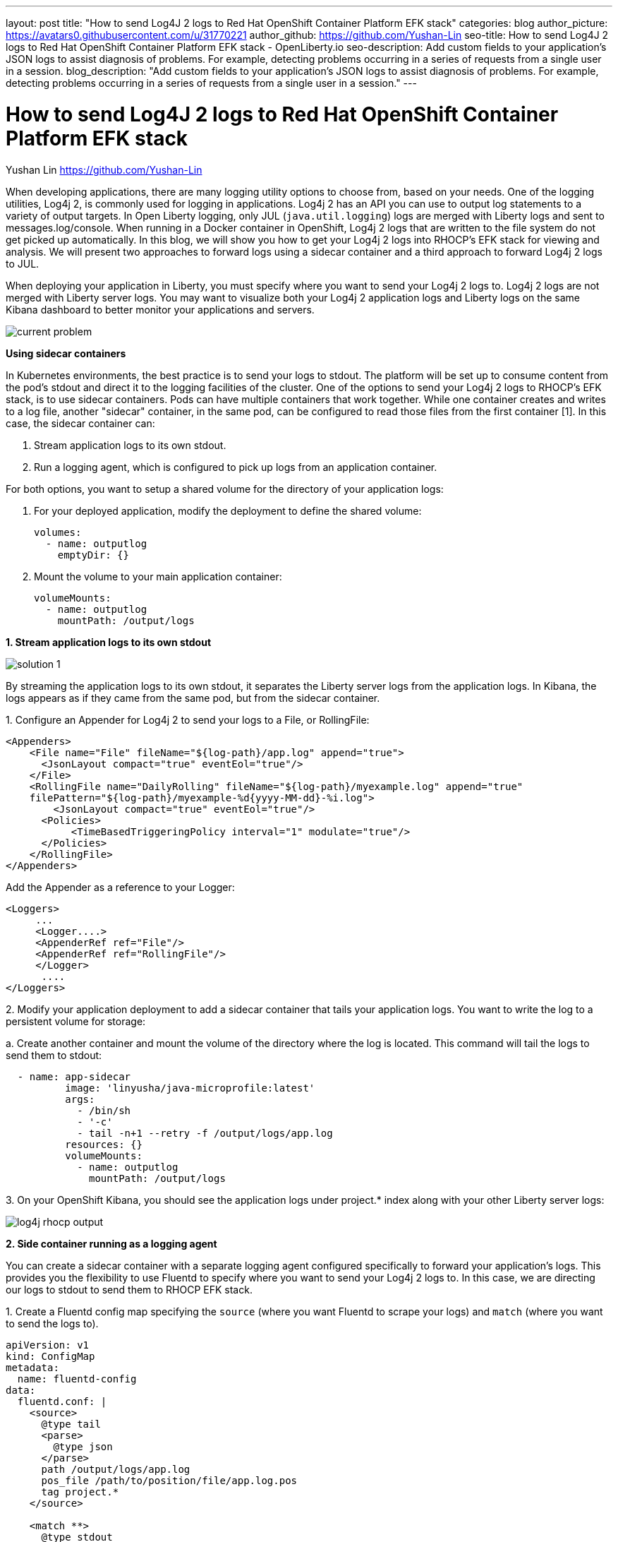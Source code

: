---
layout: post
title: "How to send Log4J 2 logs to Red Hat OpenShift Container Platform EFK stack"
categories: blog
author_picture: https://avatars0.githubusercontent.com/u/31770221
author_github: https://github.com/Yushan-Lin
seo-title: How to send Log4J 2 logs to Red Hat OpenShift Container Platform EFK stack - OpenLiberty.io
seo-description: Add custom fields to your application's JSON logs to assist diagnosis of problems. For example, detecting problems occurring in a series of requests from a single user in a session.
blog_description: "Add custom fields to your application's JSON logs to assist diagnosis of problems. For example, detecting problems occurring in a series of requests from a single user in a session."
---

= How to send Log4J 2 logs to Red Hat OpenShift Container Platform EFK stack =
Yushan Lin <https://github.com/Yushan-Lin>

When developing applications, there are many logging utility options to choose from, based on your needs. One of the logging utilities, Log4j 2, is commonly used for logging in applications. 
Log4j 2 has an API you can use to output log statements to a variety of output targets. In Open Liberty logging, only JUL (`java.util.logging`) logs are merged with Liberty logs and sent to messages.log/console. When running in a Docker container in OpenShift, Log4j 2 logs that are written to the file system do not get picked up automatically. In this blog, we will show you how to get your Log4j 2 logs into RHOCP's EFK stack for viewing and analysis. We will present two approaches to forward logs using a sidecar container and a third approach to forward Log4j 2 logs to JUL.

When deploying your application in Liberty, you must specify where you want to send your Log4j 2 logs to. Log4j 2 logs are not merged with Liberty server logs. You may want to visualize both your Log4j 2 application logs and Liberty logs on the same Kibana dashboard to better monitor your applications and servers.


image::../img/blog/log4j-rhocp-diagrams/current-problem.png[]

**Using sidecar containers**

In Kubernetes environments, the best practice is to send your logs to stdout. The platform will be set up to consume content from the pod's stdout and direct it to the logging facilities of the cluster.
One of the options to send your Log4j 2 logs to RHOCP's EFK stack, is to use sidecar containers. Pods can have multiple containers that work together. While one container creates and writes to a log file, another "sidecar" container, in the same pod, can be configured to read those files from the first container [1].  In this case, the sidecar container can:

1. Stream application logs to its own stdout.

2. Run a logging agent, which is configured to pick up logs from an application container.

For both options, you want to setup a shared volume for the directory of your application logs:

a. For your deployed application, modify the deployment to define the shared volume:


      volumes:
        - name: outputlog
          emptyDir: {}


b. Mount the volume to your main application container:

          volumeMounts:
            - name: outputlog
              mountPath: /output/logs


**1. Stream application logs to its own stdout**

image::../img/blog/log4j-rhocp-diagrams/solution-1.png[]
By streaming the application logs to its own stdout, it separates the Liberty server logs from the application logs. In Kibana, the logs appears as if they came from the same pod, but from the sidecar container.

1.
 Configure an Appender for Log4j 2 to send your logs to a File, or RollingFile:
```
<Appenders>
    <File name="File" fileName="${log-path}/app.log" append="true">
      <JsonLayout compact="true" eventEol="true"/>
    </File>
    <RollingFile name="DailyRolling" fileName="${log-path}/myexample.log" append="true"
    filePattern="${log-path}/myexample-%d{yyyy-MM-dd}-%i.log">
        <JsonLayout compact="true" eventEol="true"/>
      <Policies>
           <TimeBasedTriggeringPolicy interval="1" modulate="true"/>
      </Policies>
    </RollingFile>
</Appenders>
```

Add the Appender as a reference to your Logger:
```
<Loggers>
     ...
     <Logger....>
     <AppenderRef ref="File"/>
     <AppenderRef ref="RollingFile"/>
     </Logger>
      ....
</Loggers>
```
2.
Modify your application deployment to add a sidecar container that tails your application logs. You want to write the log to a persistent volume for storage:

a. 
Create another container and mount the volume of the directory where the log is located. This command will tail the logs to send them to stdout:
```
  - name: app-sidecar
          image: 'linyusha/java-microprofile:latest'
          args:
            - /bin/sh
            - '-c'
            - tail -n+1 --retry -f /output/logs/app.log
          resources: {}
          volumeMounts:
            - name: outputlog
              mountPath: /output/logs
```


3. 
On your OpenShift Kibana, you should see the application logs under project.* index along with your other Liberty server logs:

image::../img/blog/log4j-rhocp-diagrams/log4j-rhocp-output.png[]


**2. Side container running as a logging agent**

You can create a sidecar container with a separate logging agent configured specifically to forward your application's logs. This provides you the flexibility to use Fluentd to specify where you want to send your Log4j 2 logs to. In this case, we are directing our logs to stdout to send them to RHOCP EFK stack.

1. 
Create a Fluentd config map specifying the `source` (where you want Fluentd to scrape your logs) and `match` (where you want to send the logs to).

```
apiVersion: v1
kind: ConfigMap
metadata:
  name: fluentd-config
data:
  fluentd.conf: |
    <source>
      @type tail
      <parse>
        @type json
      </parse>
      path /output/logs/app.log
      pos_file /path/to/position/file/app.log.pos
      tag project.*
    </source>

    <match **>
      @type stdout
    </match>
```

2. 
Create a sidecar container running Fluentd. The pod mounts a volume where Fluentd can pick up its configuration data. To modify your deployment:

a. 
Add the config map as a volume to your deployment.
```
 volumes:
  - name: outputlog
    emptyDir: {}
  - name: config-volume
    configMap:
      name: fluentd-config
```
b. 
Create the sidecar with Fluentd logging agent:
```
  - name: count-agent
    image: k8s.gcr.io/fluentd-gcp:1.30
    env:
    - name: FLUENTD_ARGS
      value: -c /etc/fluentd-config/fluentd.conf
    volumeMounts:
    - name: outputlog
      mountPath: /output/log
    - name: config-volume
      mountPath: /etc/fluentd-config
```

The following are example outputs for both sidecar options.

Sample log in application:
```
        LOGGER.info("hello liberty servlet info message!");
        LOGGER.debug("hello liberty servlet debug message!");
        LOGGER.log(Level.WARN, "hello liberty servlet warning message!");
```
Sample log output directed to stdout:
```
{"timeMillis":1581629336498,"thread":"Default Executor-thread-20","level":"INFO","loggerName":"application.servlet.LibertyServlet","message":"hello liberty servlet info message!","endOfBatch":false,"loggerFqcn":"org.apache.logging.log4j.spi.AbstractLogger","threadId":65,"threadPriority":5}
{"timeMillis":1581629336646,"thread":"Default Executor-thread-20","level":"DEBUG","loggerName":"application.servlet.LibertyServlet","message":"hello liberty servlet debug message!","endOfBatch":false,"loggerFqcn":"org.apache.logging.log4j.spi.AbstractLogger","threadId":65,"threadPriority":5}
{"timeMillis":1581629336646,"thread":"Default Executor-thread-20","level":"WARN","loggerName":"application.servlet.LibertyServlet","message":"hello liberty servlet warning message!","endOfBatch":false,"loggerFqcn":"org.apache.logging.log4j.spi.AbstractLogger","threadId":65,"threadPriority":5}
```

Most of the above information was referenced from: https://kubernetes.io/docs/concepts/cluster-administration/logging/

For more information about Log4j 2 appenders you can check out: https://logging.apache.org/log4j/2.x/manual/appenders.html

For more information about Application logging in EFK:
https://kabanero.io/guides/app-logging-ocp-4-2/

**Log4j 2 to SLF4J**

image::../img/blog/log4j-rhocp-diagrams/solution-2.png[]

Another way to direct your Log4j 2 logs to RHOCP's EFK stack is using the [Log4j 2 to SLF4J Adapter](https://logging.apache.org/log4j/2.x/log4j-to-slf4j/index.html). SLF4J can be configured to use JUL as the underlying implementation. The Log4j 2 to SLF4J Adapter allows applications coded to the Log4j 2 API to be routed to SLF4J. You can use this technique to merge your Log4j 2 logs with Liberty logs. Using this adapter may cause some loss of performance as the Log4j 2 messages are formatted before they can be passed to SLF4J [2].  After being passed to SLF4J, the log will be formatted and merged with Liberty logs before being passed to console.log/stdout.
To use this adapter, add the dependency to your pom.xml:
```
		<dependency>
		  <groupId>org.apache.logging.log4j</groupId>
		  <artifactId>log4j-to-slf4j</artifactId>
		  <version>2.13.0</version>
		</dependency>
		<dependency>
		    <groupId>org.slf4j</groupId>
		    <artifactId>slf4j-jdk14</artifactId>
		    <version>1.7.7</version>
		</dependency>
		<dependency>
		    <groupId>org.slf4j</groupId>
		    <artifactId>slf4j-api</artifactId>
		    <version>1.7.25</version>
		</dependency>
```
To enable JSON logging in Liberty, you can put the appropriate environment variables in bootstrap.properties under your server directory to enable JSON logging:

```
# generate console log in json and route the following sources
com.ibm.ws.logging.console.source=message, trace, ffdc, audit, accessLog
com.ibm.ws.logging.console.format=json
com.ibm.ws.logging.console.log.level=INFO
```

Sample log output formatted in Liberty:
```
{"type":"liberty_message","host":"192.168.0.104","ibm_userDir":"\/Users\/yushan.lin@ibm.com\/Documents\/archived-guide-log4j\/finish\/target\/liberty\/wlp\/usr\/","ibm_serverName":"log4j.sampleServer","message":"hello liberty servlet info message!","ibm_threadId":"00000035","ibm_datetime":"2020-02-13T11:27:07.789-0500","module":"application.servlet.LibertyServlet","loglevel":"INFO","ibm_methodName":"doGet","ibm_className":"application.servlet.LibertyServlet","ibm_sequence":"1581611227789_0000000000016","ext_thread":"Default Executor-thread-8"}
{"type":"liberty_trace","host":"192.168.0.104","ibm_userDir":"\/Users\/yushan.lin@ibm.com\/Documents\/archived-guide-log4j\/finish\/target\/liberty\/wlp\/usr\/","ibm_serverName":"log4j.sampleServer","message":"hello liberty servlet debug message!","ibm_threadId":"00000035","ibm_datetime":"2020-02-13T11:27:07.791-0500","module":"application.servlet.LibertyServlet","loglevel":"FINE","ibm_methodName":"doGet","ibm_className":"application.servlet.LibertyServlet","ibm_sequence":"1581611227791_0000000000001","ext_thread":"Default Executor-thread-8"}
{"type":"liberty_message","host":"192.168.0.104","ibm_userDir":"\/Users\/yushan.lin@ibm.com\/Documents\/archived-guide-log4j\/finish\/target\/liberty\/wlp\/usr\/","ibm_serverName":"log4j.sampleServer","message":"hello liberty servlet warning message!","ibm_threadId":"00000035","ibm_datetime":"2020-02-13T11:27:07.792-0500","module":"application.servlet.LibertyServlet","loglevel":"WARNING","ibm_methodName":"doGet","ibm_className":"application.servlet.LibertyServlet","ibm_sequence":"1581611227792_0000000000017","ext_thread":"Default Executor-thread-8"}
```

As shown, there are different options and methods to send your Log4j 2 and other non-JUL logs to the OpenShift EFK stack, based on your needs.

Other related links:

For more information about Liberty logging configurations: https://openliberty.io/docs/ref/config/#logging.html

JSON Logging with Open Liberty https://developer.ibm.com/videos/use-json-logging-in-open-liberty

Adding custom fields to JSON logs in Open Liberty	https://openliberty.io/blog/2019/12/03/custom-fields-json-logs.html

Using Liberty with Elastic Stack (aka ELK)	https://community.ibm.com/community/user/imwuc/viewdocument/on-demand-using-liberty-with-elast


References:

[1] https://kubernetes.io/docs/concepts/workloads/pods/pod-overview/

[2] https://logging.apache.org/log4j/2.x/log4j-to-slf4j/index.html

[3] https://kubernetes.io/docs/concepts/cluster-administration/logging/
